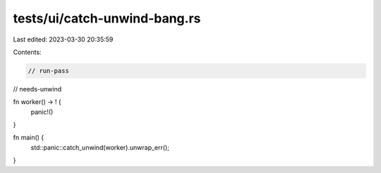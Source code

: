 tests/ui/catch-unwind-bang.rs
=============================

Last edited: 2023-03-30 20:35:59

Contents:

.. code-block:: rs

    // run-pass
// needs-unwind

fn worker() -> ! {
    panic!()
}

fn main() {
    std::panic::catch_unwind(worker).unwrap_err();
}


